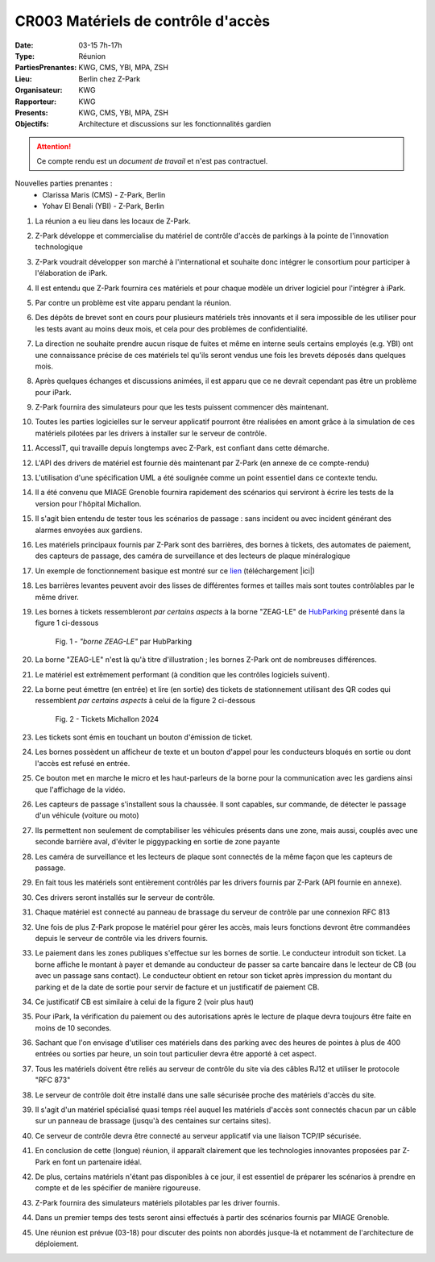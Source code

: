 CR003 Matériels de contrôle d'accès 
===================================

:Date: 03-15 7h-17h
:Type: Réunion
:PartiesPrenantes: KWG, CMS, YBI, MPA, ZSH
:Lieu: Berlin chez Z-Park
:Organisateur: KWG
:Rapporteur: KWG
:Presents: KWG, CMS, YBI, MPA, ZSH
:Objectifs: Architecture et discussions sur les fonctionnalités gardien

.. attention::
    Ce compte rendu est un *document de travail* et n'est pas contractuel.

Nouvelles parties prenantes :
 - Clarissa Maris (CMS) - Z-Park, Berlin
 - Yohav El Benali (YBI) - Z-Park, Berlin

#. La réunion a eu lieu dans les locaux de Z-Park.
#. Z-Park développe et commercialise du matériel de contrôle d'accès de parkings à la pointe de l'innovation technologique
#. Z-Park voudrait développer son marché à l'international et souhaite donc intégrer le consortium pour participer à l'élaboration de iPark.
#. Il est entendu que Z-Park fournira ces matériels et pour chaque modèle un driver logiciel pour l'intégrer à iPark.
#. Par contre un problème est vite apparu pendant la réunion.
#. Des dépôts de brevet sont en cours pour plusieurs matériels très innovants et il sera impossible de les utiliser pour les tests avant au moins deux mois, et cela pour des problèmes de confidentialité.
#. La direction ne souhaite prendre aucun risque de fuites et même en interne seuls certains employés (e.g. YBI) ont une connaissance précise de ces matériels tel qu'ils seront vendus une fois les brevets déposés dans quelques mois.
#. Après quelques échanges et discussions animées, il est apparu que ce ne devrait cependant pas être un problème pour iPark.
#. Z-Park fournira des simulateurs pour que les tests puissent commencer dès maintenant.
#. Toutes les parties logicielles sur le serveur applicatif pourront être réalisées en amont grâce à la simulation de ces matériels pilotées par les drivers à installer sur le serveur de contrôle.
#. AccessIT, qui travaille depuis longtemps avec Z-Park, est confiant dans cette démarche.

#. L'API des drivers de matériel est fournie dès maintenant par Z-Park (en annexe de ce compte-rendu)

#. L'utilisation d'une spécification UML a été soulignée comme un point essentiel dans ce contexte tendu.

#. Il a été convenu que MIAGE Grenoble fournira rapidement des scénarios qui serviront à écrire les tests de la version pour l'hôpital Michallon.
#. Il s'agit bien entendu de tester tous les scénarios de passage : sans incident ou avec incident générant des alarmes envoyées aux gardiens.

#. Les matériels principaux fournis par Z-Park sont des barrières, des bornes à tickets, des automates de paiement, des capteurs de passage, des caméra de surveillance et des lecteurs de plaque minéralogique
#. Un exemple de fonctionnement basique est montré sur ce lien_ (téléchargement |ici|)

#. Les barrières levantes peuvent avoir des lisses de différentes formes et tailles mais sont toutes contrôlables par le même driver.
#. Les bornes à tickets ressembleront *par certains aspects* à la borne "ZEAG-LE" de HubParking_ présenté dans la figure 1 ci-dessous

    .. _CR004Fig1:

    .. figure:: media/zg-le.jpg
        :align: center

        Fig. 1 - *"borne ZEAG-LE"* par HubParking

#. La borne "ZEAG-LE" n'est là qu'à titre d'illustration ; les bornes Z-Park ont de nombreuses différences.
#. Le matériel est extrêmement performant (à condition que les contrôles logiciels suivent).
#. La borne peut émettre (en entrée) et lire (en sortie) des tickets de stationnement utilisant des QR codes qui ressemblent *par certains aspects* à celui de la figure 2 ci-dessous

    .. _CR004Fig2:

    .. figure:: media/tickets.jpg
        :align: center

        Fig. 2 - Tickets Michallon 2024

#. Les tickets sont émis en touchant un bouton d'émission de ticket.
#. Les bornes possèdent un afficheur de texte et un bouton d'appel pour les conducteurs bloqués en sortie ou dont l'accès est refusé en entrée.
#. Ce bouton met en marche le micro et les haut-parleurs de la borne pour la communication avec les gardiens ainsi que l'affichage de la vidéo.

#. Les capteurs de passage s'installent sous la chaussée. Il sont capables, sur commande, de détecter le passage d'un véhicule (voiture ou moto)

#. Ils permettent non seulement de comptabiliser les véhicules présents dans une zone, mais aussi, couplés avec une seconde barrière aval, d'éviter le piggypacking en sortie de zone payante

#. Les caméra de surveillance et les lecteurs de plaque sont connectés de la même façon que les capteurs de passage. 

#. En fait tous les matériels sont entièrement contrôlés par les drivers fournis par Z-Park (API fournie en annexe).
#. Ces drivers seront installés sur le serveur de contrôle.
#. Chaque matériel est connecté au panneau de brassage du serveur de contrôle par une connexion RFC 813
#. Une fois de plus Z-Park propose le matériel pour gérer les accès, mais leurs fonctions devront être commandées depuis le serveur de contrôle via les drivers fournis.

#. Le paiement dans les zones publiques s'effectue sur les bornes de sortie. Le conducteur introduit son ticket. La borne affiche le montant à payer et demande au conducteur de passer sa carte bancaire dans le lecteur de CB (ou avec un passage sans contact). Le conducteur obtient en retour son ticket après impression du montant du parking et de la date de sortie pour servir de facture et un justificatif de paiement CB.

#. Ce justificatif CB est similaire à celui de la figure 2 (voir plus haut)

#. Pour iPark, la vérification du paiement ou des autorisations après le lecture de plaque devra toujours être faite en moins de 10 secondes.
#. Sachant que l'on envisage d'utiliser ces matériels dans des parking avec des heures de pointes à plus de 400 entrées ou sorties par heure, un soin tout particulier devra être apporté à cet aspect.

#. Tous les matériels doivent être reliés au serveur de contrôle du site via des câbles RJ12 et utiliser le protocole "RFC 873"
#. Le serveur de contrôle doit être installé dans une salle sécurisée proche des matériels d'accès du site.
#. Il s'agit d'un matériel spécialisé quasi temps réel auquel les matériels d'accès sont connectés chacun par un câble sur un panneau de brassage (jusqu'à des centaines sur certains sites).
#. Ce serveur de contrôle devra être connecté au serveur applicatif via une liaison TCP/IP sécurisée.

#. En conclusion de cette (longue) réunion, il apparaît clairement que les technologies innovantes proposées par Z-Park en font un partenaire idéal.
#. De plus, certains matériels n'étant pas disponibles à ce jour, il est essentiel de préparer les scénarios à prendre en compte et de les spécifier de manière rigoureuse.
#. Z-Park fournira des simulateurs matériels pilotables par les driver fournis.
#. Dans un premier temps des tests seront ainsi effectués à partir des scénarios fournis par MIAGE Grenoble.
#. Une réunion est prévue (03-18) pour discuter des points non abordés jusque-là et notamment de l'architecture de déploiement.


.. ............................................................................

.. _HubParking: https://www.hubparking.fr/

.. _lien: https://drive.google.com/file/d/1jvTm92rrcoI-heeFVwHlMFZ9JT8szxKm/view

.. |ici| replace:: :download:`ici <./media/Parking payant.mpg>`

.. _`QR codes`: http://en.wikipedia.org/wiki/QR_code